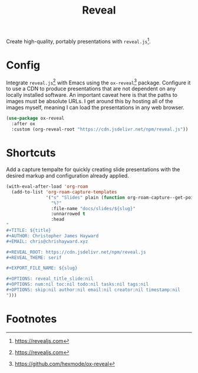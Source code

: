 #+TITLE: Reveal
#+AUTHOR: Christopher James Hayward
#+EMAIL: chris@chrishayward.xyz

#+PROPERTY: header-args:emacs-lisp :tangle reveal.el :comments org
#+PROPERTY: header-args            :results silent :eval no-export

#+OPTIONS: num:nil toc:nil todo:nil tasks:nil tags:nil
#+OPTIONS: skip:nil author:nil email:nil creator:nil timestamp:nil

Create high-quality, portably presentations with ~reveal.js~[fn:1].

* Config

Integrate ~reveal.js~[fn:1] with Emacs using the ~ox-reveal~[fn:2] package. Configure it to use a CDN to produce presentations that are not dependent on any locally installed software. An important caveat here is that the paths to images must be absolute URLs. I get around this by hosting all of the images myself, meaning I can load the presentations in any web browser.

#+begin_src emacs-lisp
(use-package ox-reveal
  :after ox
  :custom (org-reveal-root "https://cdn.jsdelivr.net/npm/reveal.js"))
#+end_src

* Shortcuts

Add a capture tempalte for quickly creating slide presentations with the desired markup and configuration already applied.

#+begin_src emacs-lisp
(with-eval-after-load 'org-roam
  (add-to-list 'org-roam-capture-templates
               '("s" "Slides" plain (function org-roam-capture--get-point)
                 "%?"
                 :file-name "docs/slides/${slug}"
                 :unnarrowed t
                 :head
"
,#+TITLE: ${title}
,#+AUTHOR: Christopher James Hayward
,#+EMAIL: chris@chrishayward.xyz

,#+REVEAL_ROOT: https://cdn.jsdelivr.net/npm/reveal.js
,#+REVEAL_THEME: serif

,#+EXPORT_FILE_NAME: ${slug}

,#+OPTIONS: reveal_title_slide:nil
,#+OPTIONS: num:nil toc:nil todo:nil tasks:nil tags:nil
,#+OPTIONS: skip:nil author:nil email:nil creator:nil timestamp:nil
")))
#+end_src

* Footnotes

[fn:1] https://revealjs.com

[fn:2] https://github.com/hexmode/ox-reveal
